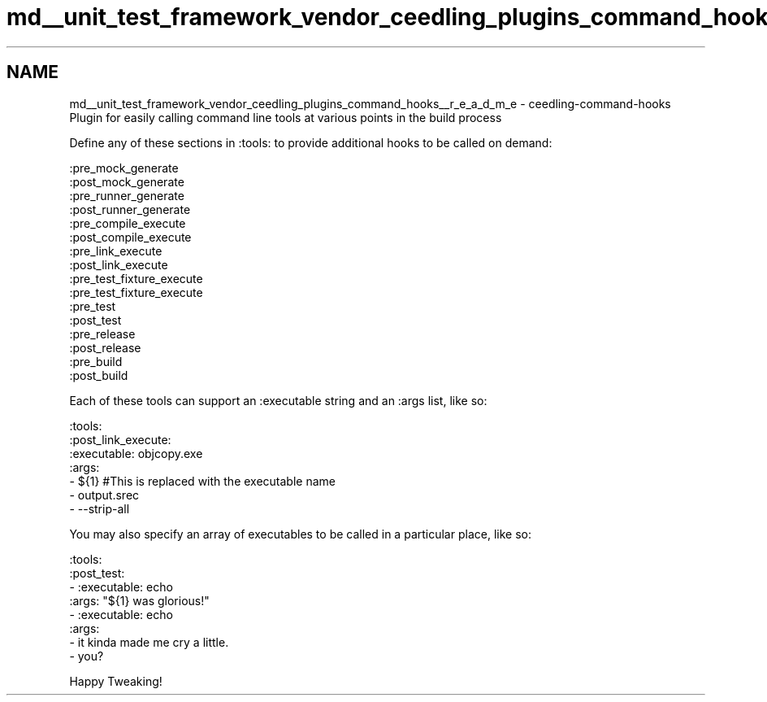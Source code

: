 .TH "md__unit_test_framework_vendor_ceedling_plugins_command_hooks__r_e_a_d_m_e" 3 "Thu Nov 18 2021" "mpbTime" \" -*- nroff -*-
.ad l
.nh
.SH NAME
md__unit_test_framework_vendor_ceedling_plugins_command_hooks__r_e_a_d_m_e \- ceedling-command-hooks 
Plugin for easily calling command line tools at various points in the build process
.PP
Define any of these sections in :tools: to provide additional hooks to be called on demand:
.PP
.PP
.nf
:pre_mock_generate
:post_mock_generate
:pre_runner_generate
:post_runner_generate
:pre_compile_execute
:post_compile_execute
:pre_link_execute
:post_link_execute
:pre_test_fixture_execute
:pre_test_fixture_execute
:pre_test
:post_test
:pre_release
:post_release
:pre_build
:post_build
.fi
.PP
.PP
Each of these tools can support an :executable string and an :args list, like so:
.PP
.PP
.nf
:tools:
  :post_link_execute:
    :executable: objcopy\&.exe
    :args:
      - ${1} #This is replaced with the executable name
      - output\&.srec
      - --strip-all
.fi
.PP
.PP
You may also specify an array of executables to be called in a particular place, like so:
.PP
.PP
.nf
:tools:
  :post_test:
    -  :executable: echo
       :args: "${1} was glorious!"
    -  :executable: echo
       :args:
         - it kinda made me cry a little\&.
         - you?
.fi
.PP
.PP
Happy Tweaking! 
